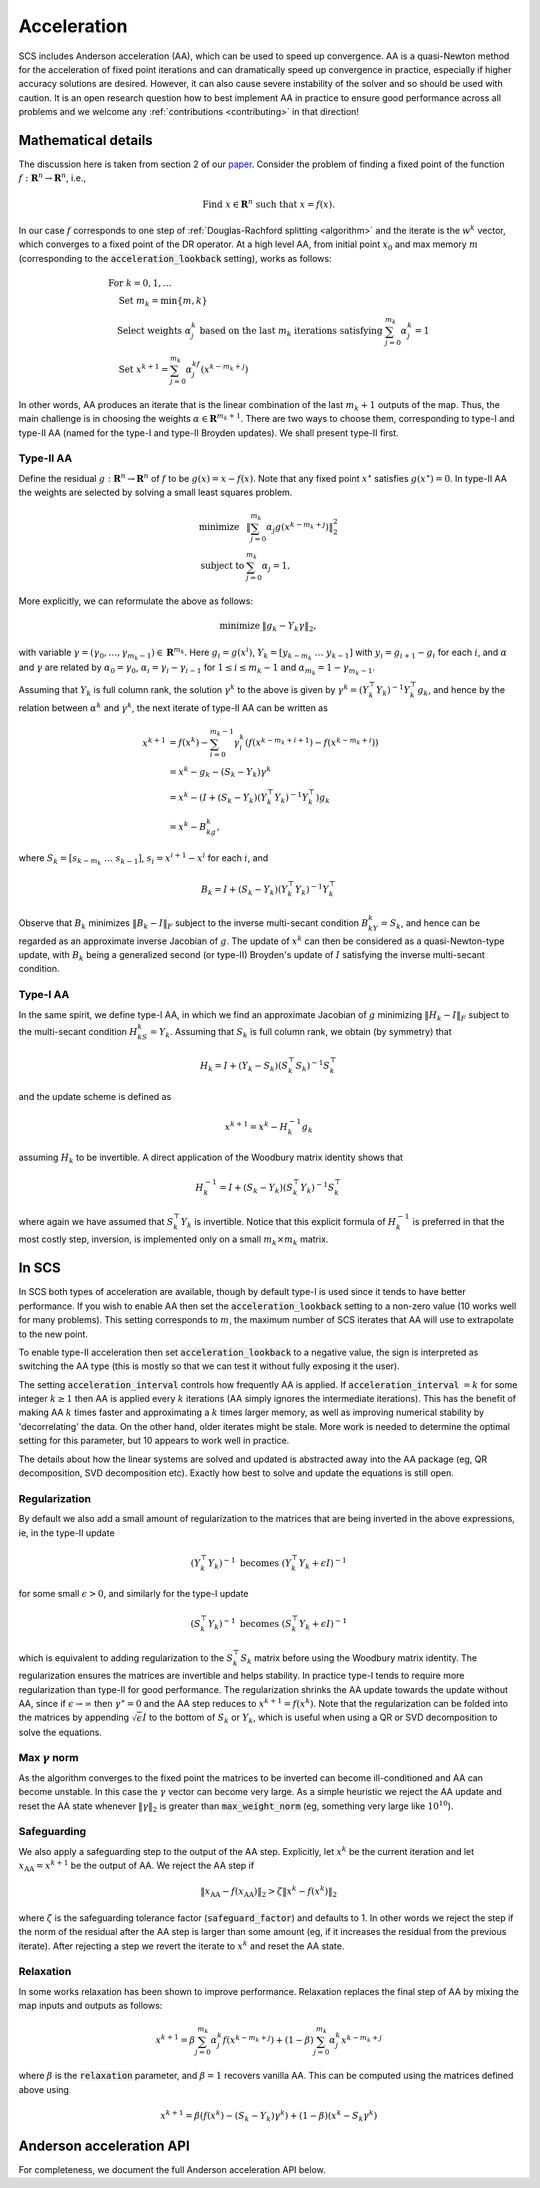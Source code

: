 .. _acceleration:

Acceleration
============

SCS includes Anderson acceleration (AA), which can be used to speed up
convergence. AA is a quasi-Newton method for the acceleration of fixed point
iterations and can dramatically speed up convergence in practice, especially if
higher accuracy solutions are desired. However, it can also cause severe
instability of the solver and so should be used with caution. It is an open
research question how to best implement AA in practice to ensure good
performance across all problems and we welcome any :ref:`contributions
<contributing>` in that direction!


Mathematical details
--------------------

The discussion here is taken from section 2 of our `paper
<https://web.stanford.edu/~boyd/papers/nonexp_global_aa1.html>`__.
Consider the problem of finding a fixed point of the function :math:`f:
\mathbf{R}^n \rightarrow \mathbf{R}^n`, i.e.,

.. math::
  \text{Find } x \in \mathbf{R}^n \text{ such that } x = f(x).

In our case :math:`f` corresponds to one step of :ref:`Douglas-Rachford
splitting <algorithm>` and the iterate is the :math:`w^k` vector, which
converges to a fixed point of the DR operator. At a high level AA, from initial
point :math:`x_0` and max memory :math:`m` (corresponding to the
:code:`acceleration_lookback` setting), works as follows:

.. math::
  \begin{array}{l}
  \text{For } k=0, 1, \dots \\
  \quad \text{Set } m_k=\min\{m, k\} \\
  \quad \text{Select weights } \alpha_j^k \text{ based on the last } m_k \text{
    iterations satisfying } \sum_{j=0}^{m_k}\alpha_j^k=1 \\
  \quad \text{Set } x^{k+1}=\sum_{j=0}^{m_k}\alpha_j^kf(x^{k-m_k+j})
  \end{array}

In other words, AA produces an iterate that is the linear combination of the
last :math:`m_k + 1` outputs of the map.  Thus, the main challenge is in
choosing the weights :math:`\alpha \in \mathbf{R}^{m_k+1}`. There are two ways
to choose them, corresponding to type-I and type-II AA (named for the type-I and
type-II Broyden updates). We shall present type-II first.

Type-II AA
""""""""""

Define the residual :math:`g: \mathbf{R}^n \rightarrow \mathbf{R}^n` of
:math:`f` to be :math:`g(x) = x - f(x)`. Note that any fixed point
:math:`x^\star` satisfies :math:`g(x^\star) = 0`.
In type-II AA the weights are selected by solving a small least squares problem.

.. math::
  \begin{array}{ll}
  \mbox{minimize} & \|\sum_{j=0}^{m_k}\alpha_j g(x^{k-m_k+j})\|_2^2\\
  \mbox{subject to} & \sum_{j=0}^{m_k}\alpha_j=1,
  \end{array}

More explicitly, we can reformulate the above as follows:

.. math::
  \begin{array}{ll}
  \mbox{minimize} & \|g_k-Y_k\gamma\|_2,
  \end{array}

with variable :math:`\gamma=(\gamma_0,\dots,\gamma_{m_k-1}) \in
\mathbf{R}^{m_k}`. Here :math:`g_i=g(x^i)`,
:math:`Y_k=[y_{k-m_k}~\dots~y_{k-1}]` with :math:`y_i=g_{i+1}-g_i` for each
:math:`i`, and :math:`\alpha` and :math:`\gamma` are related by
:math:`\alpha_0=\gamma_0`, :math:`\alpha_i=\gamma_i-\gamma_{i-1}` for
:math:`1\leq i\leq m_k-1` and :math:`\alpha_{m_k}=1-\gamma_{m_k-1}`.

Assuming that :math:`Y_k` is full column rank, the solution
:math:`\gamma^k` to the above is given by :math:`\gamma^k=(Y_k^\top
Y_k)^{-1}Y_k^\top g_k`, and hence by the relation between :math:`\alpha^k` and
:math:`\gamma^k`, the next iterate of type-II AA can be written as

.. math::
  \begin{align}
  x^{k+1}&=f(x^k)-\sum_{i=0}^{m_k-1}\gamma_i^k\left(f(x^{k-m_k+i+1})- f(x^{k-m_k+i})\right)\\
  &=x^k-g_k-(S_k-Y_k)\gamma^k\\
  &=x^k-(I+(S_k-Y_k)(Y_k^\top Y_k)^{-1}Y_k^\top )g_k\\
  &=x^k-B_kg_k,
  \end{align}

where :math:`S_k=[s_{k-m_k}~\dots~s_{k-1}]`, :math:`s_i=x^{i+1}-x^i` for each
:math:`i`, and

.. math::
   B_k=I+(S_k-Y_k)(Y_k^\top Y_k)^{-1}Y_k^\top

Observe that :math:`B_k` minimizes :math:`\|B_k-I\|_F` subject to
the inverse multi-secant condition :math:`B_kY_k=S_k`, and hence can be regarded
as an approximate inverse Jacobian of :math:`g`. The update of :math:`x^k` can
then be considered as a quasi-Newton-type update, with :math:`B_k` being
a generalized second (or type-II) Broyden's update of :math:`I` satisfying
the inverse multi-secant condition.

Type-I AA
"""""""""

In the same spirit, we define type-I AA, in which we find an approximate
Jacobian of :math:`g` minimizing :math:`\|H_k-I\|_F` subject to the multi-secant
condition :math:`H_kS_k=Y_k`. Assuming that :math:`S_k` is full column rank, we
obtain (by symmetry) that

.. math::
  H_k=I+(Y_k-S_k)(S_k^\top S_k)^{-1}S_k^\top

and the update scheme is defined as

.. math::
  x^{k+1}=x^k-H_k^{-1}g_k

assuming :math:`H_k` to be invertible. A direct application of the Woodbury
matrix identity shows that

.. math::
  H_k^{-1}=I+(S_k-Y_k)(S_k^\top Y_k)^{-1}S_k^\top

where again we have assumed that :math:`S_k^\top Y_k` is invertible.  Notice
that this explicit formula of :math:`H_k^{-1}` is preferred in that the most
costly step, inversion, is implemented only on a small :math:`m_k\times m_k`
matrix.

In SCS
------

In SCS both types of acceleration are available, though by default type-I is
used since it tends to have better performance.  If you wish to enable AA then
set the :code:`acceleration_lookback` setting to a non-zero value (10 works well
for many problems). This setting corresponds to :math:`m`, the maximum number of
SCS iterates that AA will use to extrapolate to the new point.

To enable type-II acceleration then set :code:`acceleration_lookback` to a
negative value, the sign is interpreted as switching the AA type (this is mostly
so that we can test it without fully exposing it the user).

The setting :code:`acceleration_interval` controls how frequently AA is applied.
If :code:`acceleration_interval` :math:`=k` for some integer :math:`k \geq 1`
then AA is applied every :math:`k` iterations (AA simply ignores the
intermediate iterations). This has the benefit of making AA :math:`k` times
faster and approximating a :math:`k` times larger memory, as well as improving
numerical stability by 'decorrelating' the data. On the other hand, older
iterates might be stale.  More work is needed to determine the optimal setting
for this parameter, but 10 appears to work well in practice.

The details about how the linear systems are solved and updated is abstracted
away into the AA package (eg, QR decomposition, SVD decomposition etc). Exactly
how best to solve and update the equations is still open.

Regularization
""""""""""""""

By default we also add a small amount of regularization to the matrices
that are being inverted in the above expressions, ie, in the type-II update

.. math::
   (Y_k^\top Y_k)^{-1} \text{ becomes } (Y_k^\top Y_k + \epsilon I)^{-1}

for some small :math:`\epsilon > 0`, and similarly for the type-I update

.. math::
   (S_k^\top Y_k)^{-1} \text{ becomes } (S_k^\top Y_k + \epsilon I)^{-1}

which is equivalent to adding regularization to the :math:`S_k^\top S_k` matrix
before using the Woodbury matrix identity.  The regularization ensures the
matrices are invertible and helps stability. In practice type-I tends to require
more regularization than type-II for good performance. The regularization
shrinks the AA update towards the update without AA, since if
:math:`\epsilon\rightarrow\infty` then :math:`\gamma^\star = 0` and the AA step
reduces to :math:`x^{k+1} = f(x^k)`. Note that the regularization can be folded
into the matrices by appending :math:`\sqrt{\epsilon} I` to the bottom of
:math:`S_k` or :math:`Y_k`, which is useful when using a QR or SVD decomposition
to solve the equations.

Max :math:`\gamma` norm
"""""""""""""""""""""""
As the algorithm converges to the fixed point the matrices to be inverted
can become ill-conditioned and AA can become unstable. In this case the
:math:`\gamma` vector can become very large. As a simple heuristic we reject
the AA update and reset the AA state whenever :math:`\|\gamma\|_2` is greater
than :code:`max_weight_norm` (eg, something very large like :math:`10^{10}`).


Safeguarding
""""""""""""

We also apply a safeguarding step to the output of the AA step. Explicitly, let
:math:`x^k` be the current iteration and let :math:`x_\mathrm{AA} = x^{k+1}` be
the output of AA. We reject the AA step if

.. math::
  \|x_\mathrm{AA} - f(x_\mathrm{AA}) \|_2 > \zeta \|x^k - f(x^k) \|_2

where :math:`\zeta` is the safeguarding tolerance factor
(:code:`safeguard_factor`) and defaults to 1. In other words we reject the step
if the norm of the residual after the AA step is larger than some amount (eg, if
it increases the residual from the previous iterate).  After rejecting a step we
revert the iterate to :math:`x^k` and reset the AA state.

Relaxation
""""""""""

In some works relaxation has been shown to improve performance. Relaxation
replaces the final step of AA by mixing the map inputs and outputs as follows:

.. math::
  x^{k+1} = \beta \sum_{j=0}^{m_k}\alpha_j^k f(x^{k-m_k+j}) + (1-\beta) \sum_{j=0}^{m_k}\alpha_j^k x^{k-m_k+j}

where :math:`\beta` is the :code:`relaxation` parameter, and :math:`\beta=1`
recovers vanilla AA. This can be computed using the matrices defined above using

.. math::
  x^{k+1} = \beta (f(x^k) - (S_k - Y_k) \gamma^k) + (1-\beta) (x^k - S_k \gamma^k)


Anderson acceleration API
-------------------------

For completeness, we document the full Anderson acceleration API below.

.. doxygenfile:: include/aa.h
